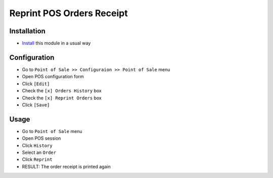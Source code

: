 ============================
 Reprint POS Orders Receipt
============================

Installation
============

* `Install <https://odoo-development.readthedocs.io/en/latest/odoo/usage/install-module.html>`__ this module in a usual way

Configuration
=============

* Go to ``Point of Sale >> Configuraion >> Point of Sale`` menu
* Open POS configuration form
* Click ``[Edit]``
* Check the ``[x] Orders History`` box
* Check the ``[x] Reprint Orders`` box
* Click ``[Save]``

Usage
=====

* Go to ``Point of Sale`` menu
* Open POS session
* Click ``History``
* Select an ``Order``
* Click ``Reprint``
* RESULT: The order receipt is printed again
